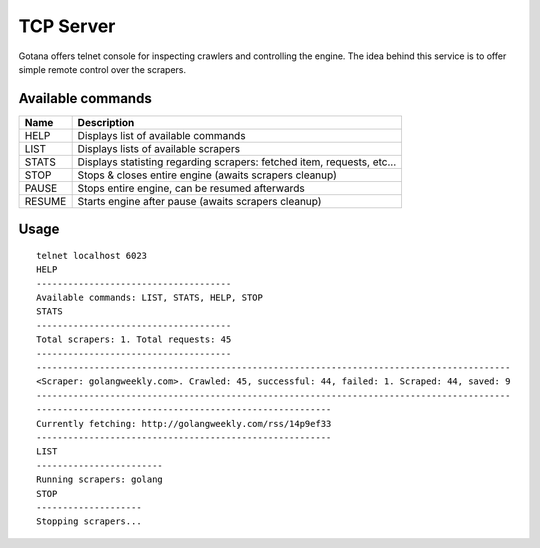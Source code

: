 ==========
TCP Server
==========

Gotana offers telnet console for inspecting crawlers and controlling the engine.
The idea behind this service is to offer simple remote control over the scrapers.



Available commands
==================

+--------+---------------------------------------------------------------------------+
| Name   | Description                                                               |
+========+===========================================================================+
| HELP   | Displays list of available commands                                       |
+--------+---------------------------------------------------------------------------+
| LIST   | Displays lists of available scrapers                                      |
+--------+---------------------------------------------------------------------------+
| STATS  | Displays statisting regarding scrapers: fetched item, requests, etc...    |
+--------+---------------------------------------------------------------------------+
| STOP   | Stops & closes entire engine (awaits scrapers cleanup)                    |
+--------+---------------------------------------------------------------------------+
| PAUSE  | Stops entire engine, can be resumed afterwards                            |
+--------+---------------------------------------------------------------------------+
| RESUME | Starts engine after pause (awaits scrapers cleanup)                       |
+--------+---------------------------------------------------------------------------+


Usage
=====

::

    telnet localhost 6023
    HELP
    -------------------------------------
    Available commands: LIST, STATS, HELP, STOP
    STATS
    -------------------------------------
    Total scrapers: 1. Total requests: 45
    -------------------------------------
    ------------------------------------------------------------------------------------------
    <Scraper: golangweekly.com>. Crawled: 45, successful: 44, failed: 1. Scraped: 44, saved: 9
    ------------------------------------------------------------------------------------------
    --------------------------------------------------------
    Currently fetching: http://golangweekly.com/rss/14p9ef33
    --------------------------------------------------------
    LIST
    ------------------------
    Running scrapers: golang
    STOP
    --------------------
    Stopping scrapers...
